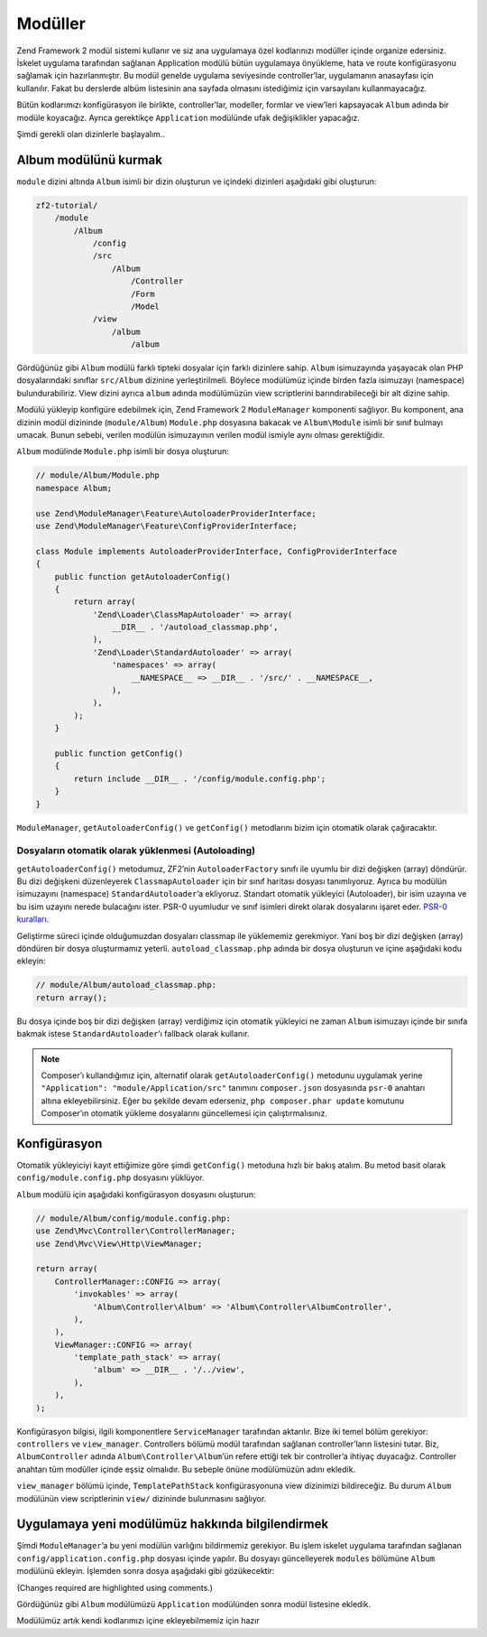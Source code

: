 .. _user-guide.modules:

########
Modüller
########

Zend Framework 2 modül sistemi kullanır ve siz ana uygulamaya özel kodlarınızı
modüller içinde organize edersiniz. İskelet uygulama tarafından sağlanan
Application modülü bütün uygulamaya önyükleme, hata ve route konfigürasyonu
sağlamak için hazırlanmıştır. Bu modül genelde uygulama seviyesinde controller’lar,
uygulamanın anasayfası için kullanılır. Fakat bu derslerde albüm listesinin
ana sayfada olmasını istediğimiz için varsayılanı kullanmayacağız.

Bütün kodlarımızı konfigürasyon ile birlikte, controller’lar, modeller, formlar ve
view’leri kapsayacak ``Album`` adında bir modüle koyacağız. Ayrıca gerektikçe
``Application`` modülünde ufak değişiklikler yapacağız.

Şimdi gerekli olan dizinlerle başlayalım..

Album modülünü kurmak
---------------------

``module`` dizini altında ``Album`` isimli bir dizin oluşturun ve içindeki
dizinleri aşağıdaki gibi oluşturun:

.. code-block:: text

    zf2-tutorial/
        /module
            /Album
                /config
                /src
                    /Album
                        /Controller
                        /Form
                        /Model
                /view
                    /album
                        /album

Gördüğünüz gibi ``Album`` modülü farklı tipteki dosyalar için farklı dizinlere
sahip. ``Album`` isimuzayında yaşayacak olan PHP dosyalarındaki sınıflar
``src/Album`` dizinine yerleştirilmeli. Böylece modülümüz içinde birden fazla
isimuzayı (namespace) bulundurabiliriz. View dizini ayrıca ``album`` adında
modülümüzün view scriptlerini barındırabileceği bir alt dizine sahip.

Modülü yükleyip konfigüre edebilmek için, Zend Framework 2 ``ModuleManager``
komponenti sağlıyor. Bu komponent, ana dizinin modül dizininde (``module/Album``)
``Module.php`` dosyasına bakacak ve ``Album\Module`` isimli bir sınıf bulmayı
umacak. Bunun sebebi, verilen modülün isimuzayının verilen modül ismiyle aynı
olması gerektiğidir.

``Album`` modülinde ``Module.php`` isimli bir dosya oluşturun:

.. code-block:: php

    // module/Album/Module.php
    namespace Album;

    use Zend\ModuleManager\Feature\AutoloaderProviderInterface;
    use Zend\ModuleManager\Feature\ConfigProviderInterface;

    class Module implements AutoloaderProviderInterface, ConfigProviderInterface
    {
        public function getAutoloaderConfig()
        {
            return array(
                'Zend\Loader\ClassMapAutoloader' => array(
                    __DIR__ . '/autoload_classmap.php',
                ),
                'Zend\Loader\StandardAutoloader' => array(
                    'namespaces' => array(
                        __NAMESPACE__ => __DIR__ . '/src/' . __NAMESPACE__,
                    ),
                ),
            );
        }

        public function getConfig()
        {
            return include __DIR__ . '/config/module.config.php';
        }
    }

``ModuleManager``, ``getAutoloaderConfig()`` ve ``getConfig()`` metodlarını
bizim için otomatik olarak çağıracaktır.

Dosyaların otomatik olarak yüklenmesi (Autoloading)
^^^^^^^^^^^^^^^^^^^^^^^^^^^^^^^^^^^^^^^^^^^^^^^^^^^

``getAutoloaderConfig()`` metodumuz, ZF2’nin ``AutoloaderFactory`` sınıfı ile
uyumlu bir dizi değişken (array) döndürür. Bu dizi değişkeni düzenleyerek
``ClassmapAutoloader`` için bir sınıf haritası dosyası tanımlıyoruz. Ayrıca
bu modülün isimuzayını (namespace) ``StandardAutoloader``’a ekliyoruz. Standart
otomatik yükleyici (Autoloader), bir isim uzayına ve bu isim uzayını nerede
bulacağını ister. PSR-0 uyumludur ve sınıf isimleri direkt olarak dosyalarını
işaret eder. `PSR-0 kuralları
<https://github.com/php-fig/fig-standards/blob/master/accepted/PSR-0.md>`_.

Geliştirme süreci içinde olduğumuzdan dosyaları classmap ile yüklememiz gerekmiyor.
Yani boş bir dizi değişken (array) döndüren bir dosya oluşturmamız yeterli.
``autoload_classmap.php`` adında bir dosya oluşturun ve içine aşağıdaki kodu
ekleyin:

.. code-block:: php

    // module/Album/autoload_classmap.php:
    return array();

Bu dosya içinde boş bir dizi değişken (array) verdiğimiz için otomatik yükleyici
ne zaman ``Album`` isimuzayı içinde bir sınıfa bakmak istese ``StandardAutoloader``’ı
fallback olarak kullanır.

.. note::

    Composer’ı kullandığımız için, alternatif olarak ``getAutoloaderConfig()``
    metodunu uygulamak yerine ``"Application": "module/Application/src"``
    tanımını ``composer.json`` dosyasında ``psr-0`` anahtarı altına ekleyebilirsiniz.
    Eğer bu şekilde devam ederseniz, ``php composer.phar update`` komutunu
    Composer’ın otomatik yükleme dosyalarını güncellemesi için çalıştırmalısınız.

Konfigürasyon
-------------

Otomatik yükleyiciyi kayıt ettiğimize göre şimdi ``getConfig()`` metoduna hızlı
bir bakış atalım. Bu metod basit olarak ``config/module.config.php`` dosyasını
yüklüyor.

``Album`` modülü için aşağıdaki konfigürasyon dosyasını oluşturun:

.. code-block:: php

    // module/Album/config/module.config.php:
    use Zend\Mvc\Controller\ControllerManager;
    use Zend\Mvc\View\Http\ViewManager;

    return array(
        ControllerManager::CONFIG => array(
            'invokables' => array(
                'Album\Controller\Album' => 'Album\Controller\AlbumController',
            ),
        ),
        ViewManager::CONFIG => array(
            'template_path_stack' => array(
                'album' => __DIR__ . '/../view',
            ),
        ),
    );

Konfigürasyon bilgisi, ilgili komponentlere ``ServiceManager`` tarafından
aktarılır. Bize iki temel bölüm gerekiyor: ``controllers`` ve
``view_manager``. Controllers bölümü modül tarafından sağlanan controller’ların
listesini tutar. Biz, ``AlbumController`` adında ``Album\Controller\Album``’ün
refere ettiği tek bir controller’a ihtiyaç duyacağız. Controller anahtarı
tüm modüller içinde eşsiz olmalıdır. Bu sebeple önüne modülümüzün adını ekledik.

``view_manager`` bölümü içinde, ``TemplatePathStack`` konfigürasyonuna view
dizinimizi bildireceğiz. Bu durum ``Album`` modülünün view scriptlerinin
``view/`` dizininde bulunmasını sağlıyor.

Uygulamaya yeni modülümüz hakkında bilgilendirmek
-------------------------------------------------

Şimdi ``ModuleManager``’a bu yeni modülün varlığını bildirmemiz gerekiyor. Bu işlem
iskelet uygulama tarafından sağlanan ``config/application.config.php`` dosyası
içinde yapılır. Bu dosyayı güncelleyerek ``modules`` bölümüne ``Album`` modülünü
ekleyin. İşlemden sonra dosya aşağıdaki gibi gözükecektir:

(Changes required are highlighted using comments.)

.. code-block:: php
    :emphasize-lines: 5

    // config/application.config.php:
    return array(
        'modules' => array(
            'Application',
            'Album',                  // <-- Add this line
        ),
        'module_listener_options' => array(
            'config_glob_paths'    => array(
                'config/autoload/{,*.}{global,local}.php',
            ),
            'module_paths' => array(
                './module',
                './vendor',
            ),
        ),
    );

Gördüğünüz gibi ``Album`` modülümüzü ``Application`` modülünden sonra
modül listesine ekledik.

Modülümüz artık kendi kodlarımızı içine ekleyebilmemiz için hazır
